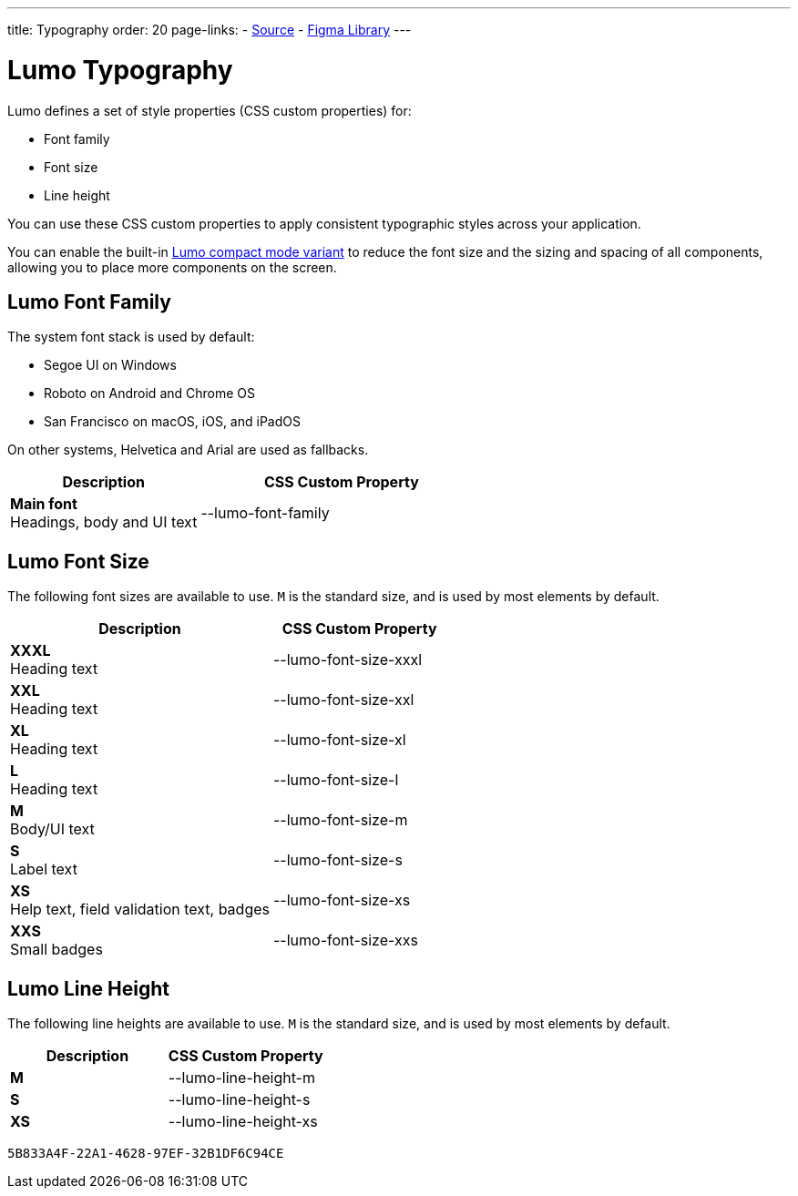 ---
title: Typography
order: 20
page-links:
  - https://github.com/vaadin/web-components/blob/v{moduleNpmVersion:vaadin-lumo-styles}/packages/vaadin-lumo-styles/typography.js[Source]
  - https://www.figma.com/file/IxQ49ZwaHwk7w7dhbtjFp0Uy/Vaadin-Design-System?node-id=20%3A2[Figma Library]
---

= Lumo Typography

Lumo defines a set of style properties (CSS custom properties) for:

* Font family
* Font size
* Line height

You can use these CSS custom properties to apply consistent typographic styles across your application.

You can enable the built-in <<{articles}/styling/lumo/lumo-variants#, Lumo compact mode variant>> to reduce the font size and the sizing and spacing of all components, allowing you to place more components on the screen.

== Lumo Font Family

++++
<style>
.custom-property-preview {
  font-family: var(--lumo-font-family);
}

.line-height.custom-property-preview::before {
  content: "Abc";
  display: inline-block;
  line-height: var(--value);
  border-inline-start: 2px solid currentColor;
  padding: 0 3px;
  background-color: var(--docs-surface-color-2);
}
</style>
++++

The system font stack is used by default:

- Segoe UI on Windows
- Roboto on Android and Chrome OS
- San Francisco on macOS, iOS, and iPadOS

On other systems, Helvetica and Arial are used as fallbacks.

[.property-listing.previews, cols="2,>3"]
|===
| Description | CSS Custom Property

| [.preview(--lumo-font-family)]*Main font* +
Headings, body and UI text
| [custom-property]#--lumo-font-family#
|===



== Lumo Font Size

The following font sizes are available to use.
`M` is the standard size, and is used by most elements by default.

// Allow t-shirt sizes

[.property-listing.previews, cols="3,>2"]
|===
| Description | CSS Custom Property

| [.preview(--lumo-font-size-xxxl)]*XXXL* +
Heading text
| [custom-property]#--lumo-font-size-xxxl#

| [.preview(--lumo-font-size-xxl)]*XXL* +
Heading text
| [custom-property]#--lumo-font-size-xxl#

| [.preview(--lumo-font-size-xl)]*XL* +
Heading text
| [custom-property]#--lumo-font-size-xl#

| [.preview(--lumo-font-size-l)]*L* +
Heading text
| [custom-property]#--lumo-font-size-l#

| [.preview(--lumo-font-size-m)]*M* +
Body/UI text
| [custom-property]#--lumo-font-size-m#

| [.preview(--lumo-font-size-s)]*S* +
Label text
| [custom-property]#--lumo-font-size-s#

| [.preview(--lumo-font-size-xs)]*XS* +
Help text, field validation text, badges
| [custom-property]#--lumo-font-size-xs#

| [.preview(--lumo-font-size-xxs)]*XXS* +
Small badges
| [custom-property]#--lumo-font-size-xxs#
|===




== Lumo Line Height

The following line heights are available to use.
`M` is the standard size, and is used by most elements by default.

[.property-listing.previews, cols="1,>1"]
|===
| Description | CSS Custom Property

| [.preview(--lumo-line-height-m).line-height]*M* +
| [custom-property]#--lumo-line-height-m#

| [.preview(--lumo-line-height-s).line-height]*S* +
| [custom-property]#--lumo-line-height-s#

| [.preview(--lumo-line-height-xs).line-height]*XS* +
| [custom-property]#--lumo-line-height-xs#
|===


[discussion-id]`5B833A4F-22A1-4628-97EF-32B1DF6C94CE`
